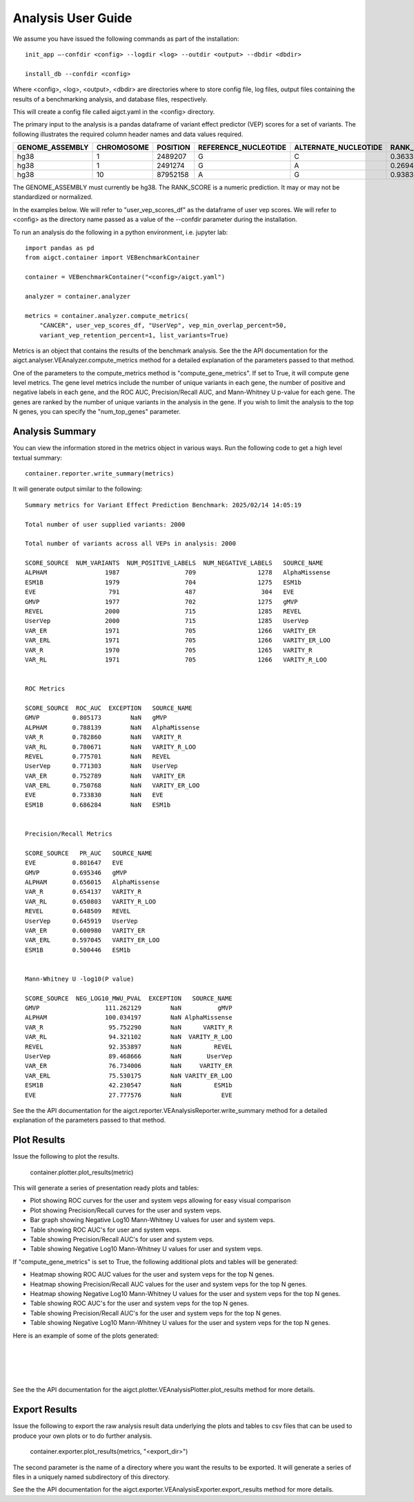 Analysis User Guide
===================

We assume you have issued the following commands as part of the installation::

    init_app –-confdir <config> --logdir <log> --outdir <output> --dbdir <dbdir>

    install_db --confdir <config>

Where <config>, <log>, <output>, <dbdir> are directories where to store
config file, log files, output files containing the results of a benchmarking
analysis, and database files, respectively.

This will create a config file called aigct.yaml in the <config> directory.

The primary input to the analysis is a pandas dataframe of variant effect predictor 
(VEP) scores for a set of variants. The following illustrates the required column
header names and data values required.

===============  ==========  ========  ====================  ====================  ==========
GENOME_ASSEMBLY  CHROMOSOME  POSITION  REFERENCE_NUCLEOTIDE  ALTERNATE_NUCLEOTIDE  RANK_SCORE
===============  ==========  ========  ====================  ====================  ==========
hg38             1            2489207  G                     C                        0.36335
hg38             1            2491274  G                     A                        0.26946
hg38             10          87952158  A                     G                        0.93835
===============  ==========  ========  ====================  ====================  ==========

The GENOME_ASSEMBLY must currently be hg38. The RANK_SCORE is a numeric prediction. It may
or may not be standardized or normalized.

In the examples below. We will refer to "user_vep_scores_df" as the dataframe of
user vep scores. We will refer to <config> as the directory name passed
as a value of the --confdir parameter during the installation.

To run an analysis do the following in a python environment, i.e. jupyter lab::

    import pandas as pd
    from aigct.container import VEBenchmarkContainer

    container = VEBenchmarkContainer("<config>/aigct.yaml")

    analyzer = container.analyzer

    metrics = container.analyzer.compute_metrics(
        "CANCER", user_vep_scores_df, "UserVep", vep_min_overlap_percent=50,
        variant_vep_retention_percent=1, list_variants=True)
    
Metrics is an object that contains the results of the benchmark analysis. See the
the API documentation for the aigct.analyser.VEAnalyzer.compute_metrics method for a detailed
explanation of the parameters passed to that method.

One of the parameters to the compute_metrics method is "compute_gene_metrics".
If set to True, it will compute gene level metrics. The gene level metrics
include the number of unique variants in each gene, the number of positive
and negative labels in each gene, and the ROC AUC, Precision/Recall AUC, and
Mann-Whitney U p-value for each gene. The genes are ranked by the number of
unique variants in the analysis in the gene. If you wish to limit the analysis
to the top N genes, you can specify the "num_top_genes" parameter.

Analysis Summary
----------------

You can view the information stored in the metrics object in various ways.
Run the following code to get a high level textual summary::

    container.reporter.write_summary(metrics)

It will generate output similar to the following::

    Summary metrics for Variant Effect Prediction Benchmark: 2025/02/14 14:05:19

    Total number of user supplied variants: 2000

    Total number of variants across all VEPs in analysis: 2000

    SCORE_SOURCE  NUM_VARIANTS  NUM_POSITIVE_LABELS  NUM_NEGATIVE_LABELS   SOURCE_NAME
    ALPHAM                1987                  709                 1278   AlphaMissense
    ESM1B                 1979                  704                 1275   ESM1b
    EVE                    791                  487                  304   EVE
    GMVP                  1977                  702                 1275   gMVP
    REVEL                 2000                  715                 1285   REVEL
    UserVep               2000                  715                 1285   UserVep
    VAR_ER                1971                  705                 1266   VARITY_ER
    VAR_ERL               1971                  705                 1266   VARITY_ER_LOO
    VAR_R                 1970                  705                 1265   VARITY_R
    VAR_RL                1971                  705                 1266   VARITY_R_LOO


    ROC Metrics

    SCORE_SOURCE  ROC_AUC  EXCEPTION   SOURCE_NAME
    GMVP         0.805173        NaN   gMVP
    ALPHAM       0.788139        NaN   AlphaMissense
    VAR_R        0.782860        NaN   VARITY_R
    VAR_RL       0.780671        NaN   VARITY_R_LOO
    REVEL        0.775701        NaN   REVEL
    UserVep      0.771303        NaN   UserVep
    VAR_ER       0.752789        NaN   VARITY_ER
    VAR_ERL      0.750768        NaN   VARITY_ER_LOO
    EVE          0.733830        NaN   EVE
    ESM1B        0.686284        NaN   ESM1b


    Precision/Recall Metrics

    SCORE_SOURCE   PR_AUC   SOURCE_NAME
    EVE          0.801647   EVE
    GMVP         0.695346   gMVP
    ALPHAM       0.656015   AlphaMissense
    VAR_R        0.654137   VARITY_R
    VAR_RL       0.650803   VARITY_R_LOO
    REVEL        0.648509   REVEL
    UserVep      0.645919   UserVep
    VAR_ER       0.600980   VARITY_ER
    VAR_ERL      0.597045   VARITY_ER_LOO
    ESM1B        0.500446   ESM1b


    Mann-Whitney U -log10(P value)

    SCORE_SOURCE  NEG_LOG10_MWU_PVAL  EXCEPTION   SOURCE_NAME
    GMVP                  111.262129        NaN          gMVP
    ALPHAM                100.034197        NaN AlphaMissense
    VAR_R                  95.752290        NaN      VARITY_R
    VAR_RL                 94.321102        NaN  VARITY_R_LOO
    REVEL                  92.353897        NaN         REVEL
    UserVep                89.468666        NaN       UserVep
    VAR_ER                 76.734006        NaN     VARITY_ER
    VAR_ERL                75.530175        NaN VARITY_ER_LOO
    ESM1B                  42.230547        NaN         ESM1b
    EVE                    27.777576        NaN           EVE


See the the API documentation for the aigct.reporter.VEAnalysisReporter.write_summary
method for a detailed explanation of the parameters passed to that method.

Plot Results
------------

Issue the following to plot the results.

    container.plotter.plot_results(metric)

This will generate a series of presentation ready plots and tables:

* Plot showing ROC curves for the user and system veps allowing for easy
  visual comparison
* Plot showing Precision/Recall curves for the user and system veps.
* Bar graph showing Negative Log10 Mann-Whitney U values for user and system veps.
* Table showing ROC AUC's for user and system veps.
* Table showing Precision/Recall AUC's for user and system veps.
* Table showing Negative Log10 Mann-Whitney U values for user and system veps.

If "compute_gene_metrics" is set to True, the following additional plots and tables
will be generated:

* Heatmap showing ROC AUC values for the user and system veps for the top N genes.
* Heatmap showing Precision/Recall AUC values for the user and system veps for the top N genes.
* Heatmap showing Negative Log10 Mann-Whitney U values for the user and system veps for the top N genes.
* Table showing ROC AUC's for the user and system veps for the top N genes.
* Table showing Precision/Recall AUC's for the user and system veps for the top N genes.
* Table showing Negative Log10 Mann-Whitney U values for the user and system veps for the top N genes.

Here is an example of some of the plots generated:

.. image:: _static/roc_curves_0.png
   :width: 60 %
   :align: center

|
.. image:: _static/pr_curves_0.png
   :width: 60 %
   :align: center

|
.. image:: _static/mwu_bar_0.png
   :width: 60 %
   :align: center

|
.. image:: _static/gene_roc_heatmap.png
   :width: 60 %
   :align: center

|
See the the API documentation for the aigct.plotter.VEAnalysisPlotter.plot_results
method for more details.

Export Results
--------------

Issue the following to export the raw analysis result data underlying the 
plots and tables to csv files that can be used to produce your own plots or to do
further analysis.

    container.exporter.plot_results(metrics, "<export_dir>")

The second parameter is the name of a directory where you want the results to be exported.
It will generate a series of files in a uniquely named subdirectory of this directory.

See the the API documentation for the aigct.exporter.VEAnalysisExporter.export_results
method for more details.

